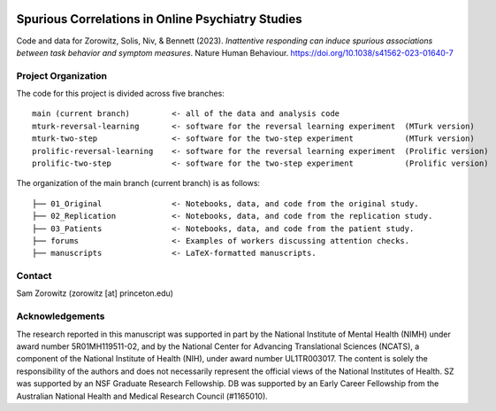 .. image:: https://img.shields.io/badge/python-3.6+-blue.svg
        :target: https://www.python.org/downloads/release/python-360/

.. image:: https://img.shields.io/github/license/mashape/apistatus.svg
        :target: https://github.com/nivlab/sciops/blob/master/LICENSE

Spurious Correlations in Online Psychiatry Studies
==================================================

Code and data for Zorowitz, Solis, Niv, & Bennett (2023). *Inattentive responding can induce spurious associations between task behavior and symptom measures*. Nature Human Behaviour. `https://doi.org/10.1038/s41562-023-01640-7 <https://doi.org/10.1038/s41562-023-01640-7>`_

Project Organization
^^^^^^^^^^^^^^^^^^^^

The code for this project is divided across five branches:

::

    main (current branch)         <- all of the data and analysis code
    mturk-reversal-learning       <- software for the reversal learning experiment  (MTurk version)
    mturk-two-step                <- software for the two-step experiment           (MTurk version)
    prolific-reversal-learning    <- software for the reversal learning experiment  (Prolific version)
    prolific-two-step             <- software for the two-step experiment           (Prolific version)

The organization of the main branch (current branch) is as follows:

::

    ├── 01_Original               <- Notebooks, data, and code from the original study.
    ├── 02_Replication            <- Notebooks, data, and code from the replication study.
    ├── 03_Patients               <- Notebooks, data, and code from the patient study.
    ├── forums                    <- Examples of workers discussing attention checks.
    ├── manuscripts               <- LaTeX-formatted manuscripts.


Contact
^^^^^^^
Sam Zorowitz (zorowitz [at] princeton.edu)

Acknowledgements
^^^^^^^^^^^^^^^^
The research reported in this manuscript was supported in part by the National Institute of Mental Health (NIMH) under award number 5R01MH119511-02, and by the National Center for Advancing Translational Sciences (NCATS), a component of the National Institute of Health (NIH), under award number UL1TR003017. The content is  solely the responsibility of the authors and does not necessarily represent the official views of the National Institutes of Health. SZ was supported by an NSF Graduate Research Fellowship. DB was supported by an Early Career Fellowship from the Australian National Health and Medical Research Council (#1165010).
